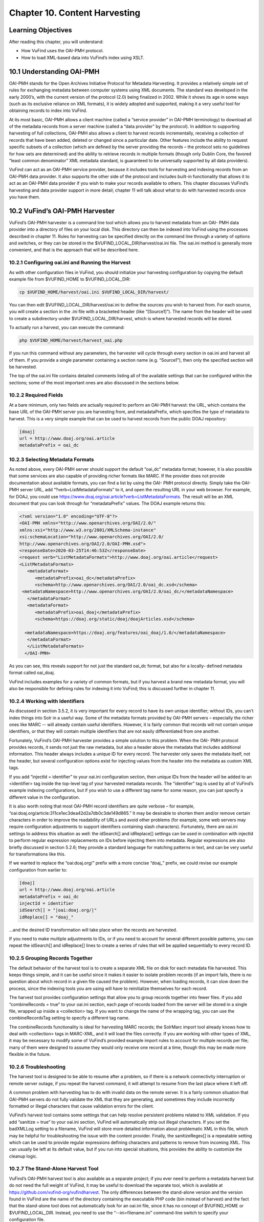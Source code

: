 ##############################
Chapter 10. Content Harvesting
##############################

Learning Objectives
-------------------

After reading this chapter, you will understand:

•       How VuFind uses the OAI-PMH protocol.
•       How to load XML-based data into VuFind’s index using XSLT.


10.1 Understanding OAI-PMH
--------------------------

OAI-PMH stands for the Open Archives Initiative Protocol for Metadata Harvesting. It provides a relatively simple set of rules for exchanging metadata between computer systems using XML documents. The standard was developed in the early 2000’s, with the current version of the protocol (2.0) being finalized in 2002. While it shows its age in some ways (such as its exclusive reliance on XML formats), it is widely adopted and supported, making it a very useful tool for obtaining records to index into VuFind.

At its most basic, OAI-PMH allows a client machine (called a “service provider” in OAI-PMH terminology) to download all of the metadata records from a server machine (called a “data provider” by the protocol). In addition to supporting harvesting of full collections, OAI-PMH also allows a client to harvest records incrementally, receiving a collection of records that have been added, deleted or changed since a particular date. Other features include the ability to request specific subsets of a collection (which are defined by the server providing the records – the protocol sets no guidelines for how sets are determined) and the ability to retrieve records in multiple formats (though only Dublin Core, the favored “least common denominator” XML metadata standard, is guaranteed to be universally supported by all data providers).

VuFind can act as an OAI-PMH service provider, because it includes tools for harvesting and indexing records from an OAI-PMH data provider. It also supports the other side of the protocol and includes built-in functionality that allows it to act as an OAI-PMH data provider if you wish to make your records available to others. This chapter discusses VuFind’s harvesting and data provider support in more detail; chapter 11 will talk about what to do with harvested records once you have them.



10.2 VuFind’s OAI-PMH Harvester
-------------------------------

VuFind’s OAI-PMH harvester is a command line tool which allows you to harvest metadata from an OAI- PMH data provider into a directory of files on your local disk. This directory can then be indexed into VuFind using the processes described in chapter 11. Rules for harvesting can be specified directly on the command line through a variety of options and switches, or they can be stored in the $VUFIND_LOCAL_DIR/harvest/oai.ini file. The oai.ini method is generally more convenient, and that is the approach that will be described here.  


10.2.1 Configuring oai.ini and Running the Harvest
__________________________________________________

As with other configuration files in VuFind, you should initialize your harvesting configuration by copying the default example file from $VUFIND_HOME to $VUFIND_LOCAL_DIR:

.. code-block:: console
 
   cp $VUFIND_HOME/harvest/oai.ini $VUFIND_LOCAL_DIR/harvest/

You can then edit $VUFIND_LOCAL_DIR/harvest/oai.ini to define the sources you wish to harvest from.
For each source, you will create a section in the .ini file with a bracketed header (like “[Source1]”). The name from the header will be used to create a subdirectory under $VUFIND_LOCAL_DIR/harvest, which is where harvested records will be stored.

To actually run a harvest, you can execute the command:

.. code-block:: console
 
   php $VUFIND_HOME/harvest/harvest_oai.php

If you run this command without any parameters, the harvester will cycle through every section in oai.ini and harvest all of them. If you provide a single parameter containing a section name (e.g. “Source1”), then only the specified section will be harvested.

The top of the oai.ini file contains detailed comments listing all of the available settings that can be configured within the sections; some of the most important ones are also discussed in the sections below.


10.2.2 Required Fields
________________________________

At a bare minimum, only two fields are actually required to perform an OAI-PMH harvest: the URL, which contains the base URL of the OAI-PMH server you are harvesting from, and metadataPrefix, which specifies the type of metadata to harvest. This is a very simple example that can be used to harvest records from the public DOAJ repository:

.. code-block:: console

   [doaj]
   url = http://www.doaj.org/oai.article
   metadataPrefix = oai_dc


10.2.3 Selecting Metadata Formats
_________________________________

As noted above, every OAI-PMH server should support the default “oai_dc” metadata format; however, it is also possible that some services are also capable of providing richer formats like MARC. If the provider does not provide documentation about available formats, you can find a list by using the OAI- PMH protocol directly. Simply take the OAI-PMH server URL, add “?verb=ListMetadataFormats” to it, and open the resulting URL in your web browser. For example, for DOAJ, you could use https://www.doaj.org/oai.article?verb=ListMetadataFormats. The result will be an XML document that you can look through for “metadataPrefix” values. The DOAJ example returns this:


.. code-block:: console
   
   <?xml version="1.0" encoding="UTF-8"?>
   <OAI-PMH xmlns="http://www.openarchives.org/OAI/2.0/"
   xmlns:xsi="http://www.w3.org/2001/XMLSchema-instance"
   xsi:schemaLocation="http://www.openarchives.org/OAI/2.0/
   http://www.openarchives.org/OAI/2.0/OAI-PMH.xsd">
   <responseDate>2020-03-25T14:46:53Z</responseDate>
   <request verb="ListMetadataFormats">http://www.doaj.org/oai.article</request>
   <ListMetadataFormats>
      <metadataFormat>
         <metadataPrefix>oai_dc</metadataPrefix>
         <schema>http://www.openarchives.org/OAI/2.0/oai_dc.xsd</schema>
    <metadataNamespace>http://www.openarchives.org/OAI/2.0/oai_dc/</metadataNamespace>
      </metadataFormat>
      <metadataFormat>
         <metadataPrefix>oai_doaj</metadataPrefix>
         <schema>https://doaj.org/static/doaj/doajArticles.xsd</schema>
 
     <metadataNamespace>https://doaj.org/features/oai_doaj/1.0/</metadataNamespace>
      </metadataFormat>
      </ListMetadataFormats>
     </OAI-PMH>


As you can see, this reveals support for not just the standard oai_dc format, but also for a locally- defined metadata format called oai_doaj.

VuFind includes examples for a variety of common formats, but if you harvest a brand new metadata format, you will also be responsible for defining rules for indexing it into VuFind; this is discussed further in chapter 11.

10.2.4 Working with Identifiers
_______________________________

As discussed in section 3.5.2, it is very important for every record to have its own unique identifier; without IDs, you can’t index things into Solr in a useful way. Some of the metadata formats provided by OAI-PMH servers – especially the richer ones like MARC -- will already contain useful identifiers. However, it is fairly common that records will not contain unique identifiers, or that they will contain multiple identifiers that are not easily differentiated from one another.

Fortunately, VuFind’s OAI-PMH harvester provides a simple solution to this problem. When the OAI- PMH protocol provides records, it sends not just the raw metadata, but also a header above the metadata that includes additional information. This header always includes a unique ID for every record. The harvester only saves the metadata itself, not the header, but several configuration options exist for injecting values from the header into the metadata as custom XML tags.

If you add “injectId = identifier” to your oai.ini configuration section, then unique IDs from the header will be added to an <identifier> tag inside the top-level tag of your harvested metadata records. The “identifier” tag is used by all of VuFind’s example indexing configurations, but if you wish to use a different tag name for some reason, you can just specify a different value in the configuration.

It is also worth noting that most OAI-PMH record identifiers are quite verbose – for example, “oai:doaj.org/article:311ce1ec3dea42d2a7db0c3de149d865.” It may be desirable to shorten them and/or remove certain characters in order to improve the readability of URLs and avoid other problems (for example, some web servers may require configuration adjustments to support identifiers containing slash characters). Fortunately, there are oai.ini settings to address this situation as well: the idSearch[] and idReplace[] settings can be used in combination with injectId to perform regular expression replacements on IDs before injecting them into metadata. Regular expressions are also briefly discussed in section 5.2.6; they provide a standard language for matching patterns in text, and can be very useful for transformations like this.

If we wanted to replace the “oai:doaj.org/” prefix with a more concise “doaj_” prefix, we could revise our example configuration from earlier to:

.. code-block:: console 
   
   [doaj]
   url = http://www.doaj.org/oai.article
   metadataPrefix = oai_dc
   injectId = identifier
   idSearch[] = "|oai:doaj.org/|"
   idReplace[] = "doaj_"


…and the desired ID transformation will take place when the records are harvested.

If you need to make multiple adjustments to IDs, or if you need to account for several different possible patterns, you can repeat the idSearch[] and idReplace[] lines to create a series of rules that will be applied sequentially to every record ID.

10.2.5 Grouping Records Together
_________________________________

The default behavior of the harvest tool is to create a separate XML file on disk for each metadata file harvested. This keeps things simple, and it can be useful since it makes it easier to isolate problem records (if an import fails, there is no question about which record in a given file caused the problem). However, when loading records, it can slow down the process, since the indexing tools you are using will have to reinitialize themselves for each record.

The harvest tool provides configuration settings that allow you to group records together into fewer files. If you add “combineRecords = true” to your oai.ini section, each page of records loaded from the server will be stored in a single file, wrapped up inside a <collection> tag. If you want to change the name of the wrapping tag, you can use the combineRecordsTag setting to specify a different tag name.

The combineRecords functionality is ideal for harvesting MARC records; the SolrMarc import tool already knows how to deal with <collection> tags in MARC-XML, and it will load the files correctly. If you are working with other types of XML, it may be necessary to modify some of VuFind’s provided example import rules to account for multiple records per file; many of them were designed to assume they would only receive one record at a time, though this may be made more flexible in the future.

10.2.6 Troubleshooting
_______________________

The harvest tool is designed to be able to resume after a problem, so if there is a network connectivity interruption or remote server outage, if you repeat the harvest command, it will attempt to resume from the last place where it left off.

A common problem with harvesting has to do with invalid data on the remote server. It is a fairly common situation that OAI-PMH servers do not fully validate the XML that they are generating, and sometimes they include incorrectly formatted or illegal characters that cause validation errors for the client.

VuFind’s harvest tool contains some settings that can help resolve persistent problems related to XML validation. If you add “sanitize = true” to your oai.ini section, VuFind will automatically strip out illegal characters. If you set the badXMLLog setting to a filename, VuFind will store more detailed information about problematic XML in this file, which may be helpful for troubleshooting the issue with the content provider. Finally, the sanitizeRegex[] is a repeatable setting which can be used to provide regular expressions defining characters and patterns to remove from incoming XML. This can usually be left at its default value, but if you run into special situations, this provides the ability to customize the cleanup logic.

10.2.7 The Stand-Alone Harvest Tool
____________________________________

VuFind’s OAI-PMH harvest tool is also available as a separate project; if you ever need to perform a metadata harvest but do not need the full weight of VuFind, it may be useful to download the separate tool, which is available at https://github.com/vufind-org/vufindharvest. The only differences between the stand-alone version and the version found in VuFind are the name of the directory containing the executable PHP code (bin instead of harvest) and the fact that the stand-alone tool does not automatically look for an oai.ini file, since it has no concept of $VUFIND_HOME or $VUFIND_LOCAL_DIR. Instead, you need to use the “--ini=filename.ini” command-line switch to specify your configuration file.

10.3 Open Source OAI-PMH Servers
--------------------------------

Many commonly-used open source tools (including DSpace, Greenstone, Koha and OJS, the Open Journal System) include OAI-PMH data provider capabilities, as do many public repositories of shared open data (such as the Directory of Open Access Journals, DOAJ). VuFind includes sample configurations for harvesting the most popular of these tools, and those configurations can often be easily adapted to support others. This makes VuFind an ideal tool for creating the search “glue” between an ecosystem of open tools.

10.3.1 DSpace
_____________

The DSpace repository software contains an OAI-PMH data provider server. Depending on your DSpace version, the specific process for enabling and correctly populating the functionality may vary (see the DSpace documentation at https://wiki.lyrasis.org/display/DSDOC6x/OAI for an example). Several metadata formats are supported, and VuFind includes built-in example configurations for indexing both the simple oai_dc metadata as well as the richer DIM format.

10.3.2 Koha
___________
The open source Koha Integrated Library System provides a built-in OAI-PMH data provider service, which can be turned on with a configuration setting (see the Koha manual at https://koha- community.org/manual/18.05/en/html/webservices.html#oai-pmh for details). Once activated, you can point VuFind’s harvester at Koha using the marcxml metadataPrefix in order to retrieve records suitable for indexing with SolrMarc as described in chapter 3. Note that you can batch-load harvested MARC records using the harvest/batch-import-marc.sh script, which behaves very similarly to the harvest/batch-import-xsl.sh script described in section 11.3 below. Your import process will run more quickly if you harvest in groups as described in section 10.2.5.

10.3.3. OJS
___________

The OJS (Open Journal System) publishing platform includes built-in OAI-PMH data provider support as well as a metadata plug-in system which makes it possible to add support for custom metadata formats. VuFind includes sample import rules for both the Dublin Core and NLM (National Library of Medicine) formats.

10.4 VuFind’s OAI-PMH Server
____________________________

In addition to consuming OAI-PMH records, VuFind can also produce them. While VuFind’s OAI-PMH data provider server is turned off by default, it can be activated by uncommenting and filling in the [OAI] section of config.ini. All of the available settings are described by comments in the .ini file; none are required (simply uncommenting the [OAI] section header is enough to turn on the server), but setting an identifier and repository_name are strongly recommended. Other settings exist to give you control over how your OAI-PMH server presents record sets and metadata formats.

Once set up, your OAI-PMH server base URL will be your VuFind URL with “/OAI/Server” appended; for example, Villanova University’s instance is https://library.villanova.edu/Find/OAI/Server. If you remove the “/Server” from the end of the page, you will be presented with a helpful form that you can use to test all of the standard OAI-PMH verbs.

It is very important to note that VuFind’s OAI-PMH server will only work correctly if you turn on some optional indexing features; these are discussed below.

10.4.1 Record Change Tracking
______________________________

Because an OAI-PMH server needs to be able to provide incremental updates showing which records have been added, changed, or deleted, VuFind needs to store some additional information at index time in order to keep track of these details. This functionality is disabled by default, because it makes the indexing process slower; however, that cost is necessary to achieve the benefit of OAI-PMH server functionality (and also some other potentially useful behavior, like properly-sorted RSS feeds and the ability to filter search results by record age).

If you are only indexing MARC records, activating record change tracking is as simple as uncommenting the first_indexed and last_indexed lines in VuFind’s example marc_local.properties file (see section 3.4.3). If you are also indexing XML records, you will need to ensure that the records contain information about modification dates and that your import rules correctly populate the first_indexed and last_indexed fields in Solr.

For more information about record change tracking, see the relevant page in the VuFind wiki (https://vufind.org/wiki/indexing:tracking_record_changes).
(https://vufind.org/wiki/indexing:tracking_record_changes).

Additional Resources
--------------------

You can read more about OAI-PMH at the protocol’s official website (https://www.openarchives.org/pmh/). VuFind’s OAI-PMH harvest tool has its own project page (https://github.com/vufind-org/vufindharvest). The VuFind wiki also contains notes on OAI-PMH harvesting (https://vufind.org/wiki/indexing:oai-pmh) and server functionality (https://vufind.org/wiki/indexing:tracking_record_changes#oai-pmh_server_functionality). These topics are also covered in video form here: https://vufind.org/wiki/videos:oai- pmh_server_and_harvest_functionality.

Summary
-------

The OAI-PMH protocol provides a common standard for sharing metadata. VuFind can take advantage of the protocol as both a consumer (“service provider”) and a producer (“data provider”) in order to pull together records from multiple systems and share its collection with others.

Review Questions
----------------

1.      What are the most important features of the OAI-PMH protocol?
2.      What is the difference between an OAI-PMH service provider and an OAI-PMH data provider?
3.      What are five commonly-used systems that provide OAI-PMH support?
4.      What configuration settings are required to allow VuFind to work as an OAI-PMH server?
